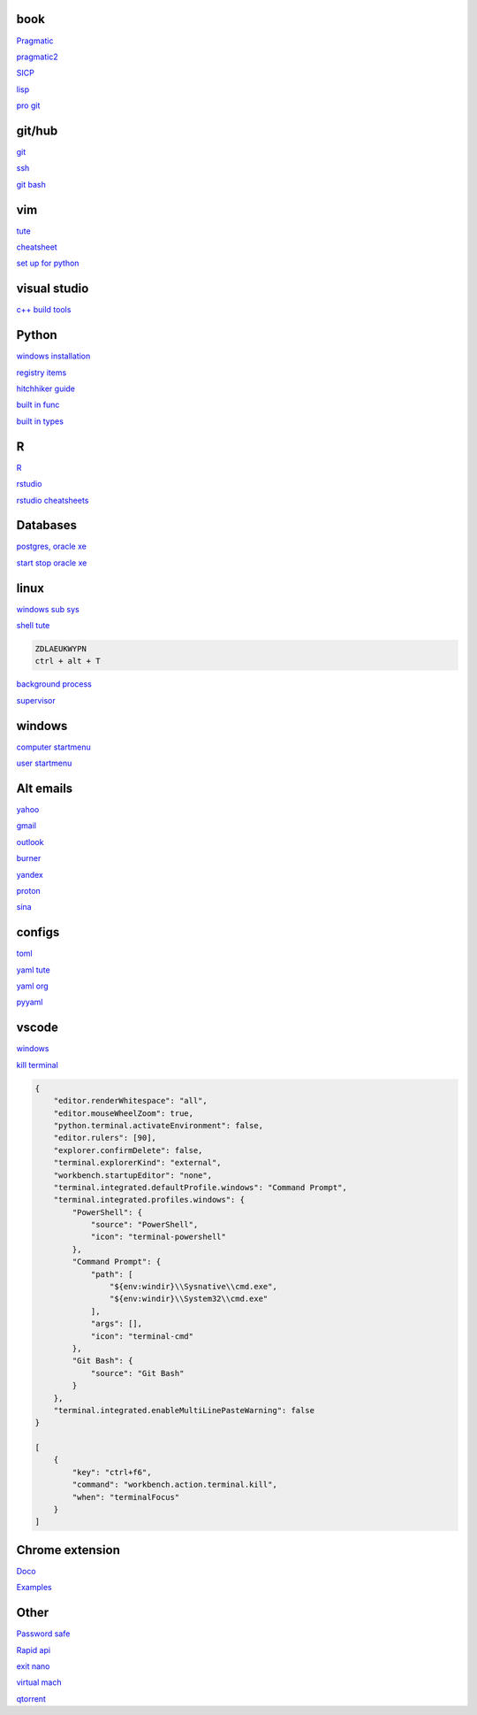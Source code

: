 
book
------

`Pragmatic <https://www.cin.ufpe.br/~cavmj/104The%20Pragmatic%20Programmer,%20From%20Journeyman%20To%20Master%20-%20Andrew%20Hunt,%20David%20Thomas%20-%20Addison%20Wesley%20-%201999.pdf>`_

`pragmatic2 <https://ebin.pub/the-pragmatic-programmer-your-journey-to-mastery-second-edition-20th-anniversary-edition-9780135957059-0135957052.html>`_

`SICP <https://mitpress.mit.edu/sites/default/files/sicp/full-text/book/book-Z-H-4.html#%_toc_start>`_

`lisp <https://norvig.com/lispy.html>`_

`pro git <https://git-scm.com/book/en/v2>`_

git/hub
-----------

`git <https://docs.github.com/en/get-started/quickstart/set-up-git>`_

`ssh <https://docs.github.com/en/authentication/connecting-to-github-with-ssh/generating-a-new-ssh-key-and-adding-it-to-the-ssh-agent>`_

`git bash <https://stackoverflow.com/questions/17302977/how-to-launch-git-bash-from-windows-command-line>`_

vim
---------

`tute <https://www.barbarianmeetscoding.com/boost-your-coding-fu-with-vscode-and-vim/table-of-contents>`_

`cheatsheet <https://www.barbarianmeetscoding.com/boost-your-coding-fu-with-vscode-and-vim/cheatsheet>`_

`set up for python <https://realpython.com/vim-and-python-a-match-made-in-heaven/>`_

visual studio
---------------

`c++ build tools <https://visualstudio.microsoft.com/visual-cpp-build-tools/>`_

Python
-----------------

`windows installation <https://www.python.org/downloads/windows/>`_

`registry items <https://docs.python.org/3/using/windows.html#finding-modules>`_

`hitchhiker guide <https://docs.python-guide.org/#>`_

`built in func <https://docs.python.org/3/library/functions.html>`_

`built in types <https://docs.python.org/3/library/stdtypes.html>`_

R
-------

`R <https://cloud.r-project.org/>`_

`rstudio <https://www.rstudio.com/products/rstudio/download/#download>`_

`rstudio cheatsheets <https://www.rstudio.com/resources/cheatsheets/>`_

Databases
------------

`postgres, oracle xe <https://dwopt.readthedocs.io/en/stable/set_up.html#dwopt.make_test_tbl>`_

`start stop oracle xe <https://docs.oracle.com/en/database/oracle/oracle-database/21/xeinw/starting-and-stopping-oracle-database-xe.html>`_

linux
-------

`windows sub sys <https://windowsloop.com/install-linux-subsystem-windows-10>`_
    
`shell tute <https://www.youtube.com/watch?v=BMGixkvJ-6w&t=621s&ab_channel=SkillsFactory>`_

.. code-block:: console

    ZDLAEUKWYPN
    ctrl + alt + T

`background process <https://www.howtogeek.com/440848/how-to-run-and-control-background-processes-on-linux/amp/>`_

`supervisor <http://supervisord.org/introduction.html#overview>`_

windows
----------

`computer startmenu <file:///%ProgramData%\Microsoft\Windows\Start Menu\Programs>`_

`user startmenu <file:///%AppData%\Microsoft\Windows\Start Menu\Programs>`_

Alt emails
-----------------

`yahoo <https://login.yahoo.com>`_

`gmail <https://mail.google.com/>`_

`outlook <https://outlook.live.com/>`_

`burner <https://burnermail.io/premium>`_

`yandex <https://yandex.ru/>`_

`proton <https://protonmail.com/>`_

`sina <https://mail.sina.com.cn/>`_

configs
-----------
`toml <https://github.com/toml-lang/toml>`_

`yaml tute <https://docs.ansible.com/ansible/latest/reference_appendices/YAMLSyntax.html>`_

`yaml org <https://yaml.org/>`_

`pyyaml <https://pyyaml.org/wiki/PyYAMLDocumentation>`_

vscode
----------

`windows <https://code.visualstudio.com/>`_

`kill terminal <https://stackoverflow.com/questions/50569100/vscode-how-to-make-ctrlk-kill-till-the-end-of-line-in-the-terminal>`_

.. code-block:: json

    {
        "editor.renderWhitespace": "all",
        "editor.mouseWheelZoom": true,
        "python.terminal.activateEnvironment": false,
        "editor.rulers": [90],
        "explorer.confirmDelete": false,
        "terminal.explorerKind": "external",
        "workbench.startupEditor": "none",
        "terminal.integrated.defaultProfile.windows": "Command Prompt",
        "terminal.integrated.profiles.windows": {
            "PowerShell": {
                "source": "PowerShell",
                "icon": "terminal-powershell"
            },
            "Command Prompt": {
                "path": [
                    "${env:windir}\\Sysnative\\cmd.exe",
                    "${env:windir}\\System32\\cmd.exe"
                ],
                "args": [],
                "icon": "terminal-cmd"
            },
            "Git Bash": {
                "source": "Git Bash"
            }
        },
        "terminal.integrated.enableMultiLinePasteWarning": false
    }

    [
        {
            "key": "ctrl+f6",
            "command": "workbench.action.terminal.kill",
            "when": "terminalFocus"
        }
    ]

Chrome extension
-----------------

`Doco <https://developer.chrome.com/docs/extensions/mv3/>`_

`Examples <https://github.com/GoogleChrome/chrome-extensions-samples>`_


Other
------------------
`Password safe <https://www.pwsafe.org/>`_

`Rapid api <https://rapidapi.com/hub>`_

`exit nano <https://bitlaunch.io/blog/how-to-exit-nano/>`_

`virtual mach <https://windowsreport.com/virtual-machine-software/>`_

`qtorrent <https://www.qbittorrent.org/>`_

